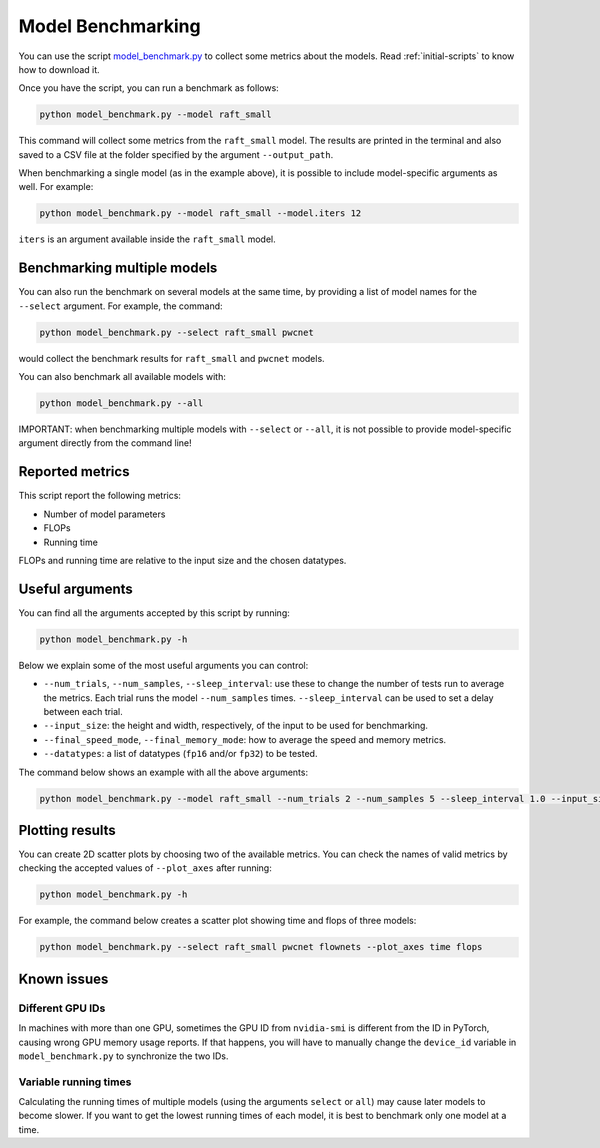 ==================
Model Benchmarking
==================

You can use the script `model_benchmark.py <https://github.com/hmorimitsu/ptlflow/tree/main/model_benchmark.py>`__
to collect some metrics about the models. Read :ref:`initial-scripts` to know how to download it.

Once you have the script, you can run a benchmark as follows:

.. code-block:: bash

    python model_benchmark.py --model raft_small

This command will collect some metrics from the ``raft_small`` model.
The results are printed in the terminal and also saved to a CSV file at the folder specified by the argument ``--output_path``.

When benchmarking a single model (as in the example above), it is possible to include model-specific arguments as well.
For example:

.. code-block:: bash

    python model_benchmark.py --model raft_small --model.iters 12

``iters`` is an argument available inside the ``raft_small`` model.

Benchmarking multiple models
============================

You can also run the benchmark on several models at the same time, by providing a list of model names for the ``--select`` argument.
For example, the command:

.. code-block:: bash

    python model_benchmark.py --select raft_small pwcnet

would collect the benchmark results for ``raft_small`` and ``pwcnet`` models.

You can also benchmark all available models with:

.. code-block:: bash

    python model_benchmark.py --all

IMPORTANT: when benchmarking multiple models with ``--select`` or ``--all``, it is not possible to provide model-specific argument directly from the command line!

Reported metrics
================

This script report the following metrics:

- Number of model parameters
- FLOPs
- Running time

FLOPs and running time are relative to the input size and the chosen datatypes.

Useful arguments
================

You can find all the arguments accepted by this script by running:

.. code-block:: bash

    python model_benchmark.py -h

Below we explain some of the most useful arguments you can control:

- ``--num_trials``, ``--num_samples``, ``--sleep_interval``: use these to change the number of tests run to average the metrics. Each trial runs the model ``--num_samples`` times. ``--sleep_interval`` can be used to set a delay between each trial.
- ``--input_size``: the height and width, respectively, of the input to be used for benchmarking.
- ``--final_speed_mode``, ``--final_memory_mode``: how to average the speed and memory metrics.
- ``--datatypes``: a list of datatypes (``fp16`` and/or ``fp32``) to be tested.

The command below shows an example with all the above arguments:

.. code-block:: bash

    python model_benchmark.py --model raft_small --num_trials 2 --num_samples 5 --sleep_interval 1.0 --input_size 384 1280 --final_speed_mode median --final_memory_mode first --datatypes fp16 fp32


Plotting results
================

You can create 2D scatter plots by choosing two of the available metrics.
You can check the names of valid metrics by checking the accepted values of ``--plot_axes`` after running:

.. code-block:: bash

    python model_benchmark.py -h

For example, the command below creates a scatter plot showing time and flops of three models:

.. code-block:: bash

    python model_benchmark.py --select raft_small pwcnet flownets --plot_axes time flops

Known issues
============

Different GPU IDs
-----------------

In machines with more than one GPU, sometimes the GPU ID from ``nvidia-smi`` is different from the ID in PyTorch, causing wrong GPU memory usage reports.
If that happens, you will have to manually change the ``device_id`` variable in ``model_benchmark.py`` to synchronize the two IDs.

Variable running times
----------------------

Calculating the running times of multiple models (using the arguments ``select`` or ``all``) may cause later models to become slower.
If you want to get the lowest running times of each model, it is best to benchmark only one model at a time.